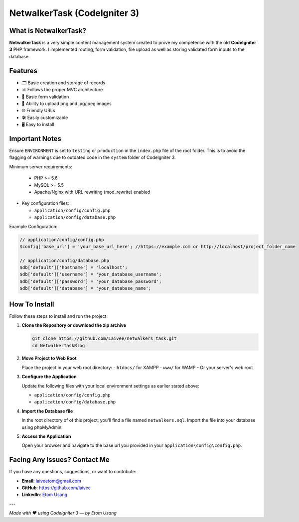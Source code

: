 NetwalkerTask (CodeIgniter 3)
=================================

What is NetwalkerTask?
---------------------------

**NetwalkerTask** is a very simple content management system created to prove my competence with the old **CodeIgniter 3** PHP framework. I implemented routing, form validation, file upload as well as storing validated form inputs to the database.

Features
--------------

- 🗂️ Basic creation and storage of records
- 📊 Follows the proper MVC architecture 
- 📃 Basic form validation
- 📁 Ability to upload png and jpg/jpeg images
- 🌐 Friendly URLs
- 🛠️ Easily customizable
- 🖥️ Easy to install

Important Notes
---------------

Ensure ``ENVIRONMENT`` is set to ``testing`` or ``production`` in the ``index.php`` file of the root folder. This is to avoid the flagging of warnings due to outdated code in the ``system`` folder of CodeIgniter 3. 

Minimum server requirements:
  
  - PHP >= 5.6
  - MySQL >= 5.5
  - Apache/Nginx with URL rewriting (mod_rewrite) enabled

- Key configuration files:

  - ``application/config/config.php``
  - ``application/config/database.php``

Example Configuration:

.. code-block:: php

    // application/config/config.php
    $config['base_url'] = 'your_base_url_here'; //https://example.com or http://localhost/project_folder_name

    // application/config/database.php
    $db['default']['hostname'] = 'localhost';
    $db['default']['username'] = 'your_database_username';
    $db['default']['password'] = 'your_database_password';
    $db['default']['database'] = 'your_database_name';

How To Install
---------------

Follow these steps to install and run the project:

1. **Clone the Repository or download the zip archive**

   .. code-block:: bash

      git clone https://github.com/Laivee/netwalkers_task.git
      cd NetwalkerTaskBlog

2. **Move Project to Web Root**

   Place the project in your web root directory:
   - ``htdocs/`` for XAMPP
   - ``www/`` for WAMP
   - Or your server's web root

3. **Configure the Application**

   Update the following files with your local environment settings as earlier stated above:

   - ``application/config/config.php``
   - ``application/config/database.php``

4. **Import the Database file**

   In the root directory of of this project, you'll find a file named ``netwalkers.sql``. Import the file into your database using phpMyAdmin.

5. **Access the Application**

   Open your browser and navigate to the base url you provided in your ``application\config\config.php``.

Facing Any Issues? Contact Me
----------

If you have any questions, suggestions, or want to contribute:

- **Email**: `laiveetom@gmail.com <mailto: laiveetom@gmail.com>`_
- **GitHub**: `https://github.com/laivee <https://github.com/laivee>`_
- **LinkedIn**: `Etom Usang <https://www.linkedin.com/in/etom-usang-3370b9352>`_

---

*Made with ❤️ using CodeIgniter 3 — by Etom Usang*
